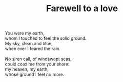 :PROPERTIES:
:ID:       8CB0317C-917A-4DA4-9E8F-C610D3A371CF
:SLUG:     farewell-to-a-love
:LOCATION: 380 Esplanade #211
:END:
#+filetags: :poetry:
#+title: Farewell to a love

#+BEGIN_VERSE
You were my earth,
whom I touched to feel the solid ground.
My sky, clean and blue,
when ever I feared the rain.

No siren call, of windswept seas,
could coax me from your shore:
my heaven, my earth,
whose ground I feel no more.
#+END_VERSE
